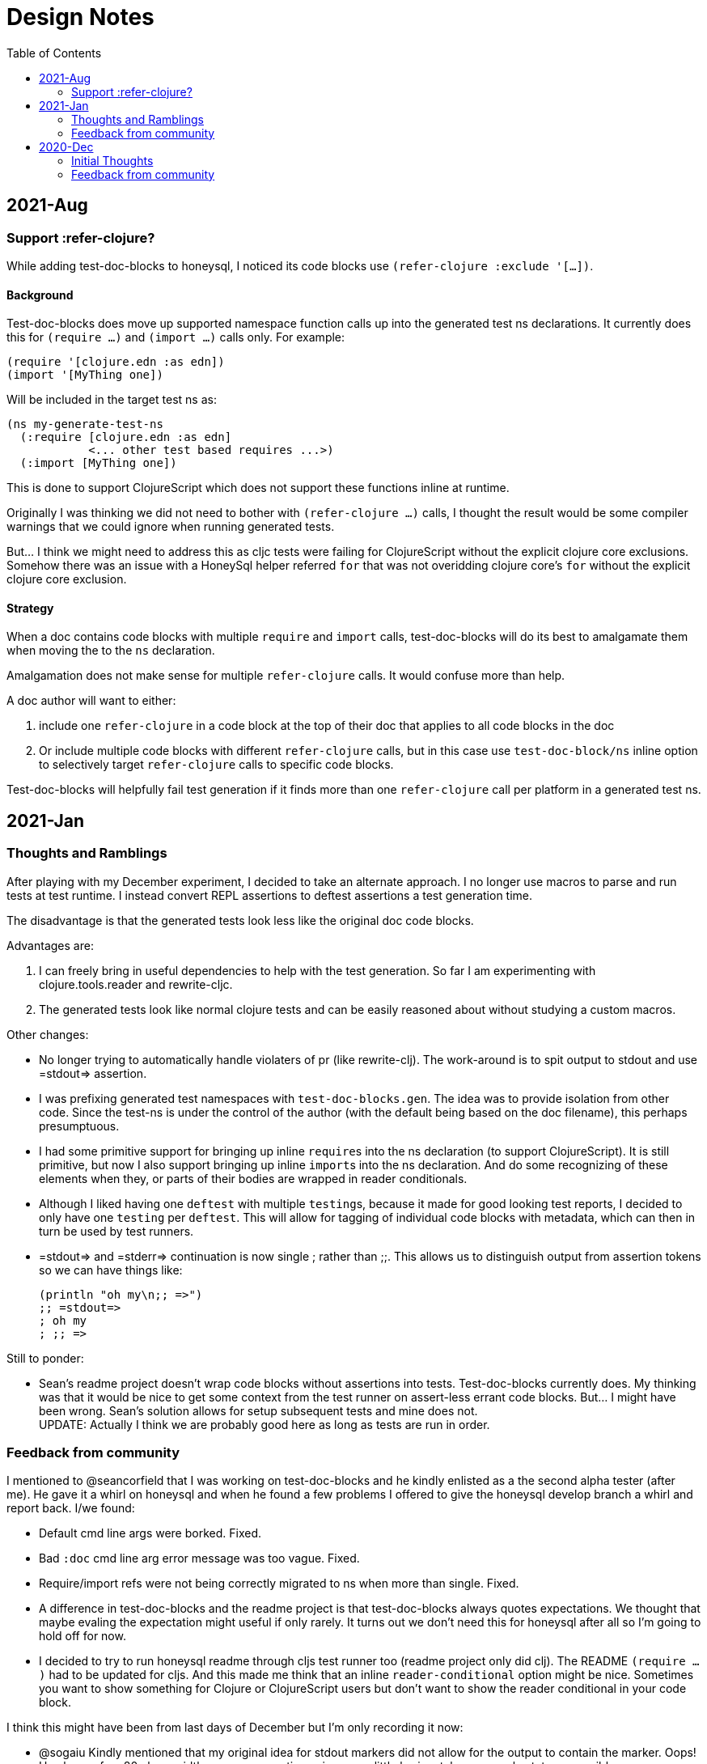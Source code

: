 = Design Notes
:toc:


== 2021-Aug

=== Support :refer-clojure?

While adding test-doc-blocks to honeysql, I noticed its code blocks use `(refer-clojure :exclude '[...])`.

==== Background
Test-doc-blocks does move up supported namespace function calls up into the generated test ns declarations.
It currently does this for `(require ...)` and `(import ...)` calls only. For example:

[source,clojure]
----
(require '[clojure.edn :as edn])
(import '[MyThing one])
----

Will be included in the target test ns as:

[source,clojure]
----
(ns my-generate-test-ns
  (:require [clojure.edn :as edn]
            <... other test based requires ...>)
  (:import [MyThing one])
----

This is done to support ClojureScript which does not support these functions inline at runtime.

Originally I was thinking we did not need to bother with `(refer-clojure ...)` calls, I thought the result would be some compiler warnings that we could ignore when running generated tests.

But... I think we might need to address this as cljc tests were failing for ClojureScript without the explicit clojure core exclusions. Somehow there was an issue with a HoneySql helper referred `for` that was not overidding clojure core's `for` without the explicit clojure core exclusion.

==== Strategy

When a doc contains code blocks with multiple `require` and `import` calls, test-doc-blocks will do its best to amalgamate them when moving the to the `ns` declaration.

Amalgamation does not make sense for multiple `refer-clojure` calls.
It would confuse more than help.

A doc author will want to either:

1. include one `refer-clojure` in a code block at the top of their doc that applies to all code blocks in the doc
2. Or include multiple code blocks with different `refer-clojure` calls, but in this case use `test-doc-block/ns` inline option to selectively target `refer-clojure` calls to specific code blocks.

Test-doc-blocks will helpfully fail test generation if it finds more than one `refer-clojure` call per platform in a generated test ns.

== 2021-Jan

=== Thoughts and Ramblings

After playing with my December experiment, I decided to take an alternate approach.
I no longer use macros to parse and run tests at test runtime.
I instead convert REPL assertions to deftest assertions a test generation time.

The disadvantage is that the generated tests look less like the original doc code blocks.

Advantages are:

1. I can freely bring in useful dependencies to help with the test generation.
So far I am experimenting with clojure.tools.reader and rewrite-cljc.
2. The generated tests look like normal clojure tests and can be easily reasoned about without studying a custom macros.

Other changes:

* No longer trying to automatically handle violaters of pr (like rewrite-clj).
The work-around is to spit output to stdout and use =stdout=> assertion.
* I was prefixing generated test namespaces with `test-doc-blocks.gen`.
The idea was to provide isolation from other code.
Since the test-ns is under the control of the author (with the default being based on the doc filename), this perhaps presumptuous.
* I had some primitive support for bringing up inline ``require``s into the ns declaration (to support ClojureScript).
It is still primitive, but now I also support bringing up inline ``import``s into the ns declaration.
And do some recognizing of these elements when they, or parts of their bodies are wrapped in reader conditionals.
* Although I liked having one `deftest` with multiple ``testing``s, because it made for good looking test reports,
I decided to only have one `testing` per `deftest`.
This will allow for tagging of individual code blocks with metadata, which can then in turn be used by test runners.
* =stdout=> and =stderr=> continuation is now single ; rather than ;;.
This allows us to distinguish output from assertion tokens so we can have things like:
+
[source,clojure]
----
(println "oh my\n;; =>")
;; =stdout=>
; oh my
; ;; =>
----

Still to ponder:

* Sean's readme project doesn't wrap code blocks without assertions into tests.
Test-doc-blocks currently does.
My thinking was that it would be nice to get some context from the test runner on assert-less errant code blocks.
But... I might have been wrong.
Sean's solution allows for setup subsequent tests and mine does not. +
UPDATE: Actually I think we are probably good here as long as tests are run in order.

=== Feedback from community

I mentioned to @seancorfield that I was working on test-doc-blocks and he kindly enlisted as a the second alpha tester (after me).
He gave it a whirl on honeysql and when he found a few problems I offered to give the honeysql develop branch a whirl and report back. I/we found:

* Default cmd line args were borked. Fixed.
* Bad `:doc` cmd line arg error message was too vague. Fixed.
* Require/import refs were not being correctly migrated to ns when more than single. Fixed.
* A difference in test-doc-blocks and the readme project is that test-doc-blocks always quotes expectations.
We thought that maybe evaling the expectation might useful if only rarely.
It turns out we don't need this for honeysql after all so I'm going to hold off for now.
* I decided to try to run honeysql readme through cljs test runner too (readme project only did clj).
The README `(require ...)` had to be updated for cljs.
And this made me think that an inline `reader-conditional` option might be nice.
Sometimes you want to show something for Clojure or ClojureScript users but don't want to show the reader conditional in your code block.

I think this might have been from last days of December but I'm only recording it now:

* @sogaiu Kindly mentioned that my original idea for stdout markers did not allow for the output to contain the marker. Oops!
He also prefers 80 chars width so was suggesting using up as little horizontal screen real estate as possible.
* @pez Mentioned that stdout and stderr will be printed as they occur for a REPL flow. (I'm ignoring this observation for now).

== 2020-Dec

=== Initial Thoughts
Heavily based on, and code used from, @seancorfield's https://github.com/seancorfield/readme[readme].

Sean's solution is an all-in-one.
Tests are generated run, then deleted.
Since I am supporting cljs in addition to clj, I think I'm going to separate generate from test.
This is less convenient, but also lets you use your test runner of choice.

Sean's readme project supports REPL and edit style code blocks.
I'll add support for more editor style code blocks and add some syntax for verifying stdout.
See examples docs for examples.

Some test blocks might have conflicting `(require ...)` with other test blocks in the same document.
I'll allow for test blocks to be isolated to their own test namespace.

To support ClojureScript, I'll need to merge the `(require ...)` into the generated test `(ns .. (:require ...))`.
Reasoning: ClojureScript inline `(require ...)` are REPL only - as far as I understand.

Sean makes use of a macro to convert extracted code blocks to tests at runtime.
I find this very interesting.

I considered, that instead of using a macro like Sean does, to rewrite code blocks to tests using rewrite-cljc at generation time.
I decided against this because I like minimizing deps for a test tool.
One could argue that bringing in extra deps for generation only and not for testing is ok, but I want to leave the door open for those who might want to merge these two steps.
So I'll stick with Sean's macro technique for now.

I'll make use of `(testing ...)` macro for descriptive tests that show file, maybe last section header and line number.
Opting to group all `testing` blocks under a single `deftest` has the advantage of cleaner output when running tests in a verbose mode, but also has the disadvantage of finding compilation errors originating from code blocks.
Clojure will report the error at the `deftest` line rather than the `testing` line.

Writing macros that work for Clojure and ClojureScript is a bit of a challenge, but mostly due to my learning curve, rather than any technical limitations.

Running code blocks can be a potentially dangerous thing.
For a contrived example, an author might provide a code snippit to illustrate how to delete all files on your system.
So, although it might be convenient, I'll try to force caution by:

1. only processing files explicitly listed.
2. by default, only generate tests for code blocks that have been tagged to be processed.
This can be overriden with an invocation option such as `{:test :all}`, maybe the default will be `:tagged-only`.
Or maybe this is too much? Yeah, the user has listed the file, that's good enough.
We'll add a big warning in the README.

Continueing with safety, we'll be generating potentially more than one file.
To avoid accidental deletion of other files, we'll

1. fail on soft links in deletion set
2. always create the same root dir under a specified target dir and delete recursively from there.

I'll start with support for asciidoctor, because this what I write my documents in, but will likely quickly move to also supporting CommonMark.

Generated tests will take advantage of `(testing ...)` to provide a rich descriptive string for the code block under test.
The string might contain:

* filename
* last section header before code block
* line number

Options will be optionally conveyed via comments in docs.
We'll take inspiration for clj-kondo for syntax.

* In Asciidoctor this will look like: `// {:test-doc-blocks/my-option x}`
* In CommonMark: `\<-- {:test-doc-blocks/my-option x} -\->`

I could bring in full featured parsers for Asciidoctor and CommonMark but this would mean extra unwanted deps.
I'll instead implement simple parsing that should be good enough in most cases.

=== Feedback from community

I asked some folks about any existing conventions for what I sketched as `=stdout=>` and got back some great responses:

@sogaiu

* one thing to consider might be whether you want to be able to distinguish between return values and output.
it wasn't clear to me from the snippets above how that might occur.
* another consideration might be if you want to verify stdout vs stderr (though arranging for this might be tricky depending on how things are done underneath?).
with your sketch, perhaps you'd use "=stderr=>" as a prefix?
* i was also interested in verying output but didn't set anything down.
in my case i've tried to make the notation concise with the idea that this stuff might be entered manually.
thus i've steered clear of longer things if possible.
* on a related note, i took a quick peek at test-doc-blocks,
but didn't find anything about supporting expected return values that might be more nicely formatted across lines.
in alc.x-as-tests' case, i used #_ to prefix multiline constructs: https://github.com/sogaiu/alc.x-as-tests/blob/master/doc/comment-block-tests.md (search for "discard")

@uochan

* FWIW, I also have a similar library to test codes in docstring mainly.
But it is also usable for external documents like markdown or asciidoc.
https://github.com/liquidz/testdoc

@dominicm

* Vim fireplace prefixes lines with `;{sp}` for stdout

@pez

* We have a similar problem in the Calva output window.
So far only prefixing both stdout and stderr with `;{sp}`.
But I have been wanting to start using maybe `;o{sp}` and `;e{sp}`.

We then dug into clearly representing eval vs stdout and stderr a bit.

Other

* One person kindly warned me privately this project might be a bit of a rabbit hole.
I see their point, but my main customer is rewrite-cljc, and it already found issues there, so I'll carry on.

